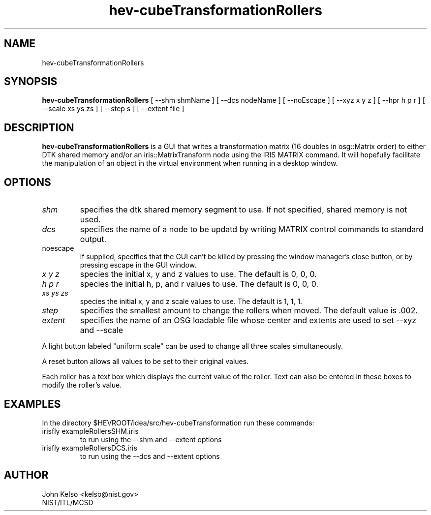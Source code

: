 .TH hev-cubeTransformationRollers 1 "July 24, 2012"
.SH NAME

hev-cubeTransformationRollers

.SH SYNOPSIS

\fBhev-cubeTransformationRollers\fR [ --shm shmName ] [ --dcs nodeName ] [ --noEscape ] [ --xyz x y z ] [ --hpr h
p r ] [ --scale xs ys zs ] [ --step s ] [ --extent file ]


.SH DESCRIPTION

\fBhev-cubeTransformationRollers\fR is a GUI that writes a transformation
matrix (16 doubles in osg::Matrix order) to either DTK shared memory and/or an
iris::MatrixTransform node using the IRIS MATRIX
command.  It will hopefully facilitate the manipulation
of an object in the virtual environment when running in a desktop window.

.SH OPTIONS

.IP "\fIshm\fR"
specifies the dtk shared memory segment to use. If not specified, shared
memory is not used.

.IP "\fIdcs\fR"
specifies the name of a node to be updatd by writing MATRIX control commands
to standard output.

.IP "noescape"
if supplied, specifies that the GUI can't be killed by pressing the window
manager's close button, or by pressing escape in the GUI window.

.IP "\fIx y z\fR "
species the initial x, y and z values to use.  The default is 0, 0, 0.

.IP "\fIh p r\fR"
species the initial h, p, and r values to use.  The default is 0, 0, 0.

.IP "\fIxs ys zs\fR"
species the initial x, y and z scale values to use.  The default is 1, 1, 1.

.IP "\fIstep\fR"
specifies the smallest amount to change the rollers when moved.  The default
value is .002.

.IP "\fIextent\fR"
specifies the name of an OSG loadable file whose center and extents are used
to set --xyz and --scale

.P
A light button labeled "uniform scale" can be used to change all three
scales simultaneously.

.P
A reset button allows all values to be set to their original values.

.P
Each roller has a text box which displays the current value of the roller.
Text can also be entered in these boxes to modify the roller's value.

.SH EXAMPLES

In the directory $HEVROOT/idea/src/hev-cubeTransformation run these commands:

.IP "irisfly exampleRollersSHM.iris"
to run using the --shm and --extent options

.IP "irisfly exampleRollersDCS.iris"
to run using the --dcs and --extent options

.SH AUTHOR

.PP
John Kelso <kelso@nist.gov>
.br
NIST/ITL/MCSD


